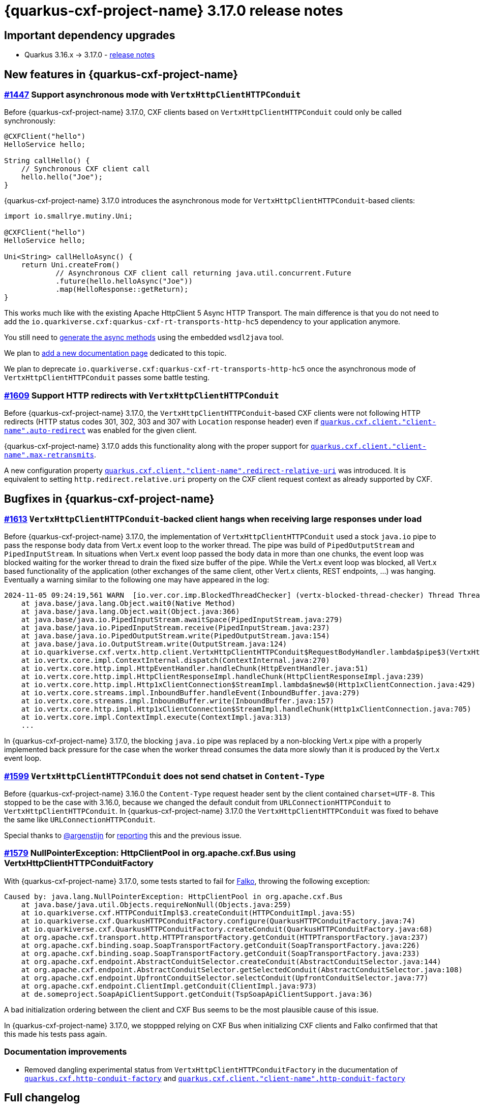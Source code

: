 = {quarkus-cxf-project-name} 3.17.0 release notes

== Important dependency upgrades

* Quarkus 3.16.x -> 3.17.0 - https://quarkus.io/blog/quarkus-3-17-0-released/[release notes]

== New features in {quarkus-cxf-project-name}

=== https://github.com/quarkiverse/quarkus-cxf/issues/1447[#1447] Support asynchronous mode with `VertxHttpClientHTTPConduit`

Before {quarkus-cxf-project-name} 3.17.0, CXF clients based on `VertxHttpClientHTTPConduit` could only be called synchronously:

[source,java]
----
@CXFClient("hello")
HelloService hello;

String callHello() {
    // Synchronous CXF client call
    hello.hello("Joe");
}
----

{quarkus-cxf-project-name} 3.17.0 introduces the asynchronous mode for `VertxHttpClientHTTPConduit`-based clients:

[source,java]
----
import io.smallrye.mutiny.Uni;

@CXFClient("hello")
HelloService hello;

Uni<String> callHelloAsync() {
    return Uni.createFrom()
            // Asynchronous CXF client call returning java.util.concurrent.Future
            .future(hello.helloAsync("Joe"))
            .map(HelloResponse::getReturn);
}
----

This works much like with the existing Apache HttpClient 5 Async HTTP Transport.
The main difference is that you do not need to add the `io.quarkiverse.cxf:quarkus-cxf-rt-transports-http-hc5` dependency to your application anymore.

You still need to
xref:user-guide/advanced-client-topics/asynchronous-client.adoc#asynchronous-client-generate-async-methods[generate the async methods]
using the embedded `wsdl2java` tool.

We plan to https://github.com/quarkiverse/quarkus-cxf/issues/1619[add a new documentation page] dedicated to this topic.

We plan to deprecate `io.quarkiverse.cxf:quarkus-cxf-rt-transports-http-hc5` once the asynchronous mode of `VertxHttpClientHTTPConduit` passes some battle testing.

=== https://github.com/quarkiverse/quarkus-cxf/issues/1609[#1609] Support HTTP redirects with `VertxHttpClientHTTPConduit`

Before {quarkus-cxf-project-name} 3.17.0, the `VertxHttpClientHTTPConduit`-based CXF clients were not following HTTP redirects
(HTTP status codes 301, 302, 303 and 307 with `Location` response header) even if
`xref:reference/extensions/quarkus-cxf.adoc#quarkus-cxf_quarkus-cxf-client-client-name-auto-redirect[quarkus.cxf.client."client-name".auto-redirect]`
was enabled for the given client.

{quarkus-cxf-project-name} 3.17.0 adds this functionality along with the proper support for
`xref:reference/extensions/quarkus-cxf.adoc#quarkus-cxf_quarkus-cxf-client-client-name-max-retransmits[quarkus.cxf.client."client-name".max-retransmits]`.

A new configuration property
`xref:reference/extensions/quarkus-cxf.adoc#quarkus-cxf_quarkus-cxf-client-client-name-redirect-relative-uri[quarkus.cxf.client."client-name".redirect-relative-uri]`
was introduced.
It is equivalent to setting `http.redirect.relative.uri` property on the CXF client request context as already supported by CXF.


== Bugfixes in {quarkus-cxf-project-name}

=== https://github.com/quarkiverse/quarkus-cxf/issues/1613[#1613] `VertxHttpClientHTTPConduit`-backed client hangs when receiving large responses under load

Before {quarkus-cxf-project-name} 3.17.0, the implementation of `VertxHttpClientHTTPConduit` used a stock `java.io` pipe
to pass the response body data from Vert.x event loop to the worker thread.
The pipe was build of `PipedOutputStream` and `PipedInputStream`.
In situations when Vert.x event loop passed the body data in more than one chunks,
the event loop was blocked waiting for the worker thread to drain the fixed size buffer of the pipe.
While the Vert.x event loop was blocked, all Vert.x based functionality of the application
(other exchanges of the same client, other Vert.x clients, REST endpoints, ...) was hanging.
Eventually a warning similar to the following one may have appeared in the log:

[source,bash]
----
2024-11-05 09:24:19,561 WARN  [io.ver.cor.imp.BlockedThreadChecker] (vertx-blocked-thread-checker) Thread Thread[vert.x-eventloop-thread-2,5,main] has been blocked for 3809 ms, time limit is 2000 ms: io.vertx.core.VertxException: Thread blocked
    at java.base/java.lang.Object.wait0(Native Method)
    at java.base/java.lang.Object.wait(Object.java:366)
    at java.base/java.io.PipedInputStream.awaitSpace(PipedInputStream.java:279)
    at java.base/java.io.PipedInputStream.receive(PipedInputStream.java:237)
    at java.base/java.io.PipedOutputStream.write(PipedOutputStream.java:154)
    at java.base/java.io.OutputStream.write(OutputStream.java:124)
    at io.quarkiverse.cxf.vertx.http.client.VertxHttpClientHTTPConduit$RequestBodyHandler.lambda$pipe$3(VertxHttpClientHTTPConduit.java:694)
    at io.vertx.core.impl.ContextInternal.dispatch(ContextInternal.java:270)
    at io.vertx.core.http.impl.HttpEventHandler.handleChunk(HttpEventHandler.java:51)
    at io.vertx.core.http.impl.HttpClientResponseImpl.handleChunk(HttpClientResponseImpl.java:239)
    at io.vertx.core.http.impl.Http1xClientConnection$StreamImpl.lambda$new$0(Http1xClientConnection.java:429)
    at io.vertx.core.streams.impl.InboundBuffer.handleEvent(InboundBuffer.java:279)
    at io.vertx.core.streams.impl.InboundBuffer.write(InboundBuffer.java:157)
    at io.vertx.core.http.impl.Http1xClientConnection$StreamImpl.handleChunk(Http1xClientConnection.java:705)
    at io.vertx.core.impl.ContextImpl.execute(ContextImpl.java:313)
    ...
----

In {quarkus-cxf-project-name} 3.17.0, the blocking `java.io` pipe was replaced by a non-blocking Vert.x pipe
with a properly implemented back pressure for the case when the worker thread consumes the data more slowly
than it is produced by the Vert.x event loop.

=== https://github.com/quarkiverse/quarkus-cxf/issues/1599[#1599] `VertxHttpClientHTTPConduit` does not send chatset in `Content-Type`

Before {quarkus-cxf-project-name} 3.16.0 the `Content-Type` request header sent by the client contained `charset=UTF-8`.
This stopped to be the case with 3.16.0, because we changed the default conduit from `URLConnectionHTTPConduit` to `VertxHttpClientHTTPConduit`.
In {quarkus-cxf-project-name} 3.17.0 the `VertxHttpClientHTTPConduit` was fixed to behave the same like `URLConnectionHTTPConduit`.

Special thanks to https://github.com/argenstijn[@argenstijn] for https://github.com/quarkiverse/quarkus-cxf/issues/1582[reporting] this and the previous issue.

=== https://github.com/quarkiverse/quarkus-cxf/issues/1579[#1579] NullPointerException: HttpClientPool in org.apache.cxf.Bus using VertxHttpClientHTTPConduitFactory

With {quarkus-cxf-project-name} 3.17.0, some tests started to fail for https://github.com/famod[Falko], throwing the following exception:

[source,bash]
----
Caused by: java.lang.NullPointerException: HttpClientPool in org.apache.cxf.Bus
    at java.base/java.util.Objects.requireNonNull(Objects.java:259)
    at io.quarkiverse.cxf.HTTPConduitImpl$3.createConduit(HTTPConduitImpl.java:55)
    at io.quarkiverse.cxf.QuarkusHTTPConduitFactory.configure(QuarkusHTTPConduitFactory.java:74)
    at io.quarkiverse.cxf.QuarkusHTTPConduitFactory.createConduit(QuarkusHTTPConduitFactory.java:68)
    at org.apache.cxf.transport.http.HTTPTransportFactory.getConduit(HTTPTransportFactory.java:237)
    at org.apache.cxf.binding.soap.SoapTransportFactory.getConduit(SoapTransportFactory.java:226)
    at org.apache.cxf.binding.soap.SoapTransportFactory.getConduit(SoapTransportFactory.java:233)
    at org.apache.cxf.endpoint.AbstractConduitSelector.createConduit(AbstractConduitSelector.java:144)
    at org.apache.cxf.endpoint.AbstractConduitSelector.getSelectedConduit(AbstractConduitSelector.java:108)
    at org.apache.cxf.endpoint.UpfrontConduitSelector.selectConduit(UpfrontConduitSelector.java:77)
    at org.apache.cxf.endpoint.ClientImpl.getConduit(ClientImpl.java:973)
    at de.someproject.SoapApiClientSupport.getConduit(TspSoapApiClientSupport.java:36)
----

A bad initialization ordering between the client and CXF Bus seems to be the most plausible cause of this issue.

In {quarkus-cxf-project-name} 3.17.0, we stoppped relying on CXF Bus when initializing CXF clients and Falko confirmed
that that this made his tests pass again.

=== Documentation improvements

* Removed dangling experimental status from `VertxHttpClientHTTPConduitFactory` in the ducumentation of
  `xref:reference/extensions/quarkus-cxf.adoc#quarkus-cxf_quarkus-cxf-http-conduit-factory[quarkus.cxf.http-conduit-factory]`
  and `xref:reference/extensions/quarkus-cxf.adoc#quarkus-cxf_quarkus-cxf-client-client-name-http-conduit-factory[quarkus.cxf.client."client-name".http-conduit-factory]`

== Full changelog

https://github.com/quarkiverse/quarkus-cxf/compare/3.16.1+++...+++3.17.0
